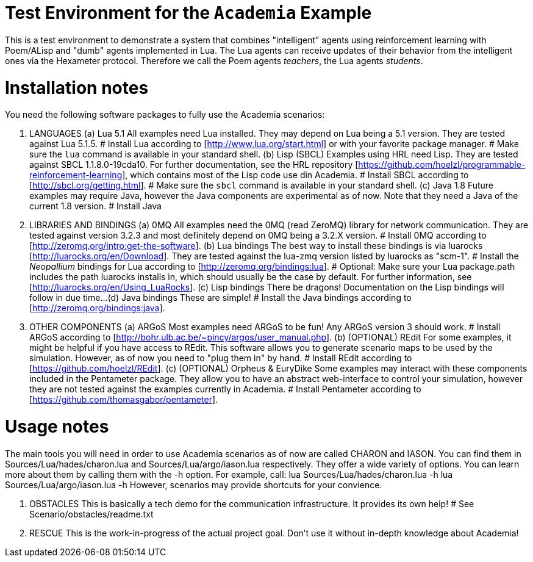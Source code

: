 Test Environment for the `Academia` Example
===========================================

This is a test environment to demonstrate a system that combines
"intelligent" agents using reinforcement learning with Poem/ALisp and
"dumb" agents implemented in Lua.  The Lua agents can receive updates
of their behavior from the intelligent ones via the Hexameter
protocol.  Therefore we call the Poem agents _teachers_, the Lua
agents _students_.


Installation notes
==================

You need the following software packages to fully use the Academia scenarios:

1.  LANGUAGES
(a) Lua 5.1
    All examples need Lua installed. They may depend on Lua being a 5.1 version. They are tested against Lua 5.1.5.
    # Install Lua according to [http://www.lua.org/start.html] or with your favorite package manager.
    # Make sure the `lua` command is available in your standard shell.
(b) Lisp (SBCL)
    Examples using HRL need Lisp. They are tested against SBCL 1.1.8.0-19cda10. For further documentation, see the 
    HRL repository [https://github.com/hoelzl/programmable-reinforcement-learning], which contains most of the Lisp
    code use din Academia. 
    # Install SBCL according to [http://sbcl.org/getting.html].
    # Make sure the `sbcl` command is available in your standard shell.
(c) Java 1.8
    Future examples may require Java, however the Java components are experimental as of now. Note that they need
    a Java of the current 1.8 version.
    # Install Java

2.  LIBRARIES AND BINDINGS
(a) 0MQ
    All examples need the 0MQ (read ZeroMQ) library for network communication. They are tested against version 3.2.3
    and most definitely depend on 0MQ being a 3.2.X version.
    # Install 0MQ according to [http://zeromq.org/intro:get-the-software].
(b) Lua bindings
    The best way to install these bindings is via luarocks [http://luarocks.org/en/Download]. They are tested against
    the lua-zmq version listed by luarocks as "scm-1".
    # Install the _Neopallium_ bindings for Lua according to [http://zeromq.org/bindings:lua].
    # Optional: Make sure your Lua package.path includes the path luarocks installs in, which should usually be the
      case by default. For further information, see [http://luarocks.org/en/Using_LuaRocks].
(c) Lisp bindings
    There be dragons! Documentation on the Lisp bindings will follow in due time...
(d) Java bindings
    These are simple!
    # Install the Java bindings according to [http://zeromq.org/bindings:java].
    
3.  OTHER COMPONENTS
(a) ARGoS
    Most examples need ARGoS to be fun! Any ARGoS version 3 should work.
    # Install ARGoS according to [http://bohr.ulb.ac.be/~pincy/argos/user_manual.php].
(b) (OPTIONAL) REdit
    For some examples, it might be helpful if you have access to REdit. This software allows you to generate scenario
    maps to be used by the simulation. However, as of now you need to "plug them in" by hand.
    # Install REdit according to [https://github.com/hoelzl/REdit].
(c) (OPTIONAL) Orpheus & EuryDike 
    Some examples may interact with these components included in the Pentameter package. They allow you to have an
    abstract web-interface to control your simulation, however they are not tested against the examples currently
    in Academia.
    # Install Pentameter according to [https://github.com/thomasgabor/pentameter].


Usage notes
===========

The main tools you will need in order to use Academia scenarios as of now are called CHARON and IASON. You can find
them in Sources/Lua/hades/charon.lua and Sources/Lua/argo/iason.lua respectively. They offer a wide variety of options.
You can learn more about them by calling them with the -h option. For example, call:
    lua Sources/Lua/hades/charon.lua -h
    lua Sources/Lua/argo/iason.lua -h
However, scenarios may provide shortcuts for your convience.

1.  OBSTACLES
    This is basically a tech demo for the communication infrastructure. It provides its own help!
    # See Scenario/obstacles/readme.txt
   
2.  RESCUE
    This is the work-in-progress of the actual project goal.  Don't use it without in-depth knowledge about Academia!
    
    
